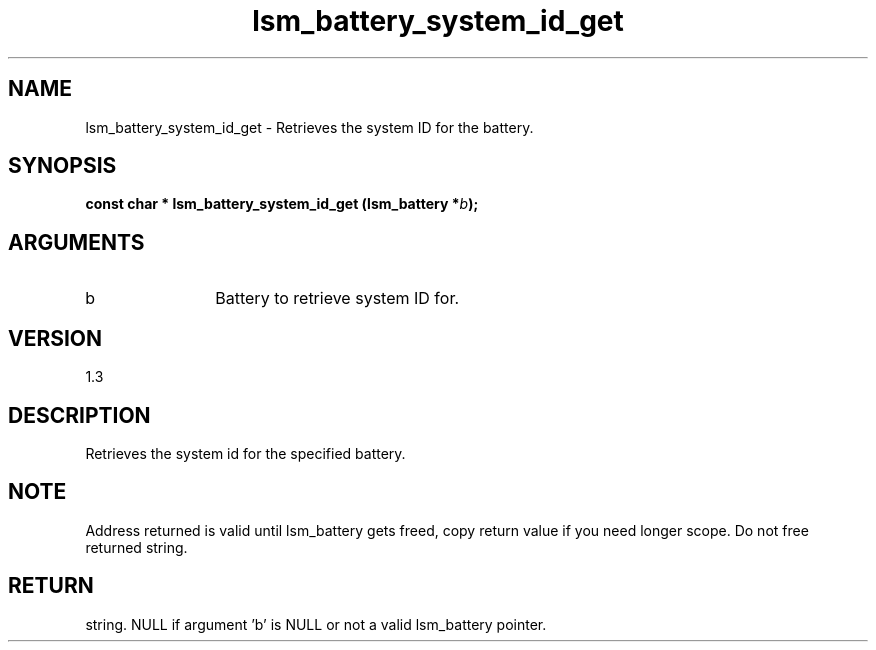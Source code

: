 .TH "lsm_battery_system_id_get" 3 "lsm_battery_system_id_get" "May 2018" "Libstoragemgmt C API Manual" 
.SH NAME
lsm_battery_system_id_get \- Retrieves the system ID for the battery.
.SH SYNOPSIS
.B "const char  *" lsm_battery_system_id_get
.BI "(lsm_battery *" b ");"
.SH ARGUMENTS
.IP "b" 12
Battery to retrieve system ID for.
.SH "VERSION"
1.3
.SH "DESCRIPTION"
Retrieves the system id for the specified battery.
.SH "NOTE"
Address returned is valid until lsm_battery gets freed, copy return
value if you need longer scope. Do not free returned string.
.SH "RETURN"
string. NULL if argument 'b' is NULL or not a valid lsm_battery pointer.
